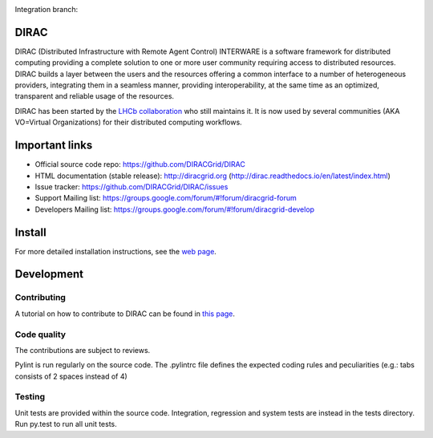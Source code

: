 .. -*- mode: rst -*-

.. image:: https://travis-ci.org/DIRACGrid/DIRAC.svg?branch=master
   :target: https://travis-ci.org/DIRACGrid/DIRAC
   :alt: Build Status

.. image:: https://readthedocs.org/projects/dirac/badge/?version=latest
   :target: http://dirac.readthedocs.io/en/latest/
   :alt: Documentation Status


Integration branch:

.. image:: https://travis-ci.org/DIRACGrid/DIRAC.svg?branch=integration
  :target: https://travis-ci.org/DIRACGrid/DIRAC
  :alt: Build Status

.. image:: https://readthedocs.org/projects/dirac/badge/?version=integration
  :target: http://dirac.readthedocs.io/en/integration/
  :alt: Documentation Status



DIRAC
=====
.. image:: https://img.shields.io/coveralls/DIRACGrid/DIRAC/rel-v6r17.svg?maxAge=2592000
    :target: https://coveralls.io/github/DIRACGrid/DIRAC
.. image:: https://landscape.io/github/DIRACGrid/DIRAC/rel-v6r17/landscape.svg?style=flat
   :target: https://landscape.io/github/DIRACGrid/DIRAC/rel-v6r17

DIRAC (Distributed Infrastructure with Remote Agent Control) INTERWARE is a software framework for distributed computing providing a complete solution to one or more user community requiring access to distributed resources. DIRAC builds a layer between the users and the resources offering a common interface to a number of heterogeneous providers, integrating them in a seamless manner, providing interoperability, at the same time as an optimized, transparent and reliable usage of the resources.

DIRAC has been started by the `LHCb collaboration <https://lhcb.web.cern.ch/lhcb/>`_ who still maintains it. It is now used by several communities (AKA VO=Virtual Organizations) for their distributed computing workflows.


Important links
===============

- Official source code repo: https://github.com/DIRACGrid/DIRAC
- HTML documentation (stable release): http://diracgrid.org (http://dirac.readthedocs.io/en/latest/index.html)
- Issue tracker: https://github.com/DIRACGrid/DIRAC/issues
- Support Mailing list: https://groups.google.com/forum/#!forum/diracgrid-forum
- Developers Mailing list: https://groups.google.com/forum/#!forum/diracgrid-develop

Install
=======

For more detailed installation instructions, see the `web page <http://dirac.readthedocs.io/en/latest/DeveloperGuide/index.html>`_.

Development
===========

Contributing
~~~~~~~~~~~~

A tutorial on how to contribute to DIRAC can be found in `this page <http://dirac.readthedocs.io/en/latest/DeveloperGuide/AddingNewComponents/index.html>`_.

Code quality
~~~~~~~~~~~~

The contributions are subject to reviews.

Pylint is run regularly on the source code. The .pylintrc file defines the expected coding rules and peculiarities (e.g.: tabs consists of 2 spaces instead of 4)

Testing
~~~~~~~

Unit tests are provided within the source code. Integration, regression and system tests are instead in the tests directory. Run py.test to run all unit tests.
